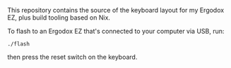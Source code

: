 This repository contains the source of the keyboard layout for my Ergodox EZ,
plus build tooling based on Nix.

To flash to an Ergodox EZ that's connected to your computer via USB, run:

#+BEGIN_SRC shell
./flash
#+END_SRC

then press the reset switch on the keyboard.
